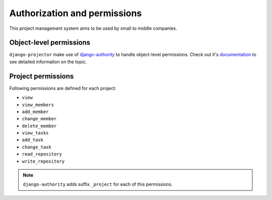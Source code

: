 .. _authorization:

Authorization and permissions
=============================

This project management system aims to be used by small to middle companies.

Object-level permissions
------------------------

``django-projector`` make use of `django-authority`_ to handle object-level
permissions. Check out it's `documentation
<http://packages.python.org/django-authority/>`_ to see detailed information
on the topic.

Project permissions
-------------------

Following permissions are defined for each project:

- ``view``
- ``view_members``
- ``add_member``
- ``change_member``
- ``delete_member``
- ``view_tasks``
- ``add_task``
- ``change_task``
- ``read_repository``
- ``write_repository``

.. note::
   ``django-authority`` adds suffix ``_project`` for each of this permissions.

.. _django-authority: http://bitbucket.org/jezdez/django-authority/
